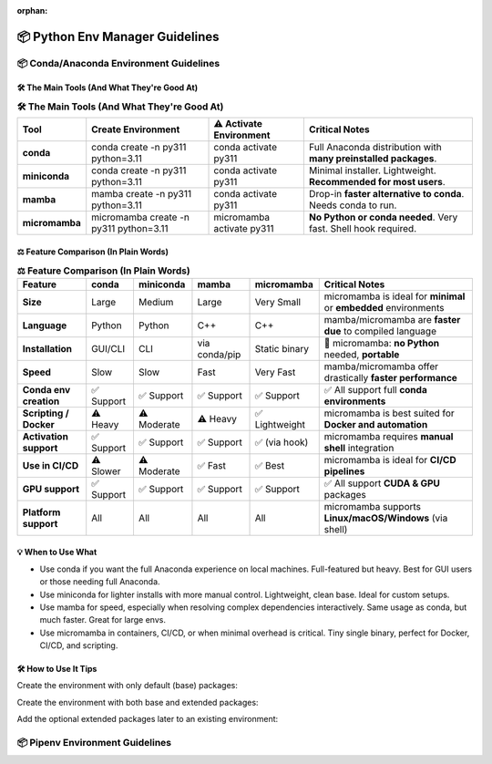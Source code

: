 :orphan:
..
  # This file is included. So it needs to be marked as orphan to suppress warnings.
  .. include:: guide_python_env_manager.rst
      :start-after: :orphan:

.. https://www.tutorialspoint.com/compilers/online-restructure-editor.htm

.. _python_env_manager:

======================================================================
📦 Python Env Manager Guidelines
======================================================================

.. 🧊

.. seealso::

   🔎 Run the latest scikit-plots container — with full or partial preinstallation — interactively:

   * `"Scikit-plots Runtime Docker Images" <https://hub.docker.com/r/scikitplot/scikit-plots>`_

   * https://github.com/scikit-plots/scikit-plots


📦 Conda/Anaconda Environment Guidelines
---------------------------------------

.. seealso::

   * `"Conda Documentation" <https://docs.conda.io/en/latest/>`_

   * `"Installing Conda" <https://docs.conda.io/projects/conda/en/stable/user-guide/install/index.html>`_

   * `"Installing Anaconda" <https://www.anaconda.com/docs/getting-started/anaconda/install>`_

   * `"Installing Miniconda" <https://www.anaconda.com/docs/getting-started/miniconda/install>`_

   * `"Installing Miniforge" <https://conda-forge.org/download/>`_

   * `"Installing Mamba" <https://mamba.readthedocs.io/en/latest/installation/mamba-installation.html>`_

   * `"Installing Micromamba" <https://mamba.readthedocs.io/en/latest/installation/micromamba-installation.html>`_

🛠 The Main Tools (And What They're Good At)
^^^^^^^^^^^^^^^^^^^^^^^^^^^^^^^^^^^^^^^^^^^^^^^^^^^^^^^^^^^^^^^^^^^^^^

.. https://www.sphinx-doc.org/en/master/usage/restructuredtext/directives.html#table-directives

..
    =====  =====  =======
    A      B      A and B
    =====  =====  =======
    False  False  False
    True   False  False
    False  True   False
    True   True   True
    =====  =====  =======

..
    +-------------+------------------------------------------------------------+----------------------------+---------------------------------------------------------------+
    | Tool        | Create Environment                                         | ⚠️ Activate Environment    | Critical Notes                                                |
    +=============+============================================================+============================+===============================================================+
    | conda       | conda create -n py311 python=3.11                          | conda activate py311       | Full Anaconda distribution with many preinstalled packages.   |
    +-------------+------------------------------------------------------------+----------------------------+---------------------------------------------------------------+
    +-------------+------------------------------------------------------------+----------------------------+---------------------------------------------------------------+
    | miniconda   | conda create -n py311 python=3.11                          | conda activate py311       | Minimal installer. Lightweight. Recommended for most users.   |
    +-------------+------------------------------------------------------------+----------------------------+---------------------------------------------------------------+
    +-------------+------------------------------------------------------------+----------------------------+---------------------------------------------------------------+
    | mamba       | mamba create -n py311 python=3.11                          | conda activate py311       | Drop-in faster alternative to `conda`. Needs conda to run.    |
    +-------------+------------------------------------------------------------+----------------------------+---------------------------------------------------------------+
    +-------------+------------------------------------------------------------+----------------------------+---------------------------------------------------------------+
    | micromamba  | micromamba create -n py311 python=3.11                     | micromamba activate py311  | No Python or conda needed. Very fast. Shell hook required.    |
    +-------------+------------------------------------------------------------+----------------------------+---------------------------------------------------------------+

.. :widths: 12, 40, 20, 40
.. csv-table:: **🛠 The Main Tools (And What They're Good At)**
   :header: "Tool", "Create Environment", "⚠️ Activate Environment", "Critical Notes"

   "**conda**", "conda create -n py311 python=3.11", "conda activate py311", "Full Anaconda distribution with **many preinstalled packages**."
   "**miniconda**", "conda create -n py311 python=3.11", "conda activate py311", "Minimal installer. Lightweight. **Recommended for most users**."
   "**mamba**", "mamba create -n py311 python=3.11", "conda activate py311", "Drop-in **faster alternative to conda**. Needs conda to run."
   "**micromamba**", "micromamba create -n py311 python=3.11", "micromamba activate py311", "**No Python or conda needed**. Very fast. Shell hook required."


⚖️ Feature Comparison (In Plain Words)
^^^^^^^^^^^^^^^^^^^^^^^^^^^^^^^^^^^^^^^^^^^^^^^^^^^^^^^^^^^^^^^^^^^^^^

..
    +-------------------------+---------------+--------------+-----------------+------------------+----------------------------------------------------------+
    | Feature                 | conda         | miniconda    | mamba           | micromamba       | Critical Notes                                           |
    +=========================+===============+==============+=================+==================+==========================================================+
    | Size                    | Large         | Medium       | Large           | Very Small       | micromamba is ideal for minimal or embedded environments |
    +-------------------------+---------------+--------------+-----------------+------------------+----------------------------------------------------------+
    | Language                | Python        | Python       | C++             | C++              | mamba/micromamba are faster due to compiled language     |
    +-------------------------+---------------+--------------+-----------------+------------------+----------------------------------------------------------+
    | Installation            | GUI/CLI       | CLI          | via conda/pip   | Static binary    | micromamba: no Python needed, portable                   |
    +-------------------------+---------------+--------------+-----------------+------------------+----------------------------------------------------------+
    | Speed                   | Slow          | Slow         | Fast            | Very Fast        | mamba/micromamba offer drastically faster performance    |
    +-------------------------+---------------+--------------+-----------------+------------------+----------------------------------------------------------+
    | Conda env creation      | ✅ Support   | ✅ Support   | ✅ Support     | ✅ Support       | ✅ All support full conda environments                   |
    +-------------------------+---------------+--------------+-----------------+------------------+----------------------------------------------------------+
    | Scripting / Docker      | ⚠️ Heavy     | ⚠️ Moderate  | ⚠️ Heavy       | ✅ Lightweight   | micromamba is best suited for Docker and automation      |
    +-------------------------+---------------+--------------+-----------------+------------------+----------------------------------------------------------+
    | Activation support      | ✅ Support   | ✅ Support   | ✅ Support     | ✅ (via hook)    | micromamba requires manual shell integration             |
    +-------------------------+---------------+--------------+-----------------+------------------+----------------------------------------------------------+
    | Use in CI/CD            | ⚠️ Slower    | ⚠️ Moderate  | ✅ Fast        | ✅ Best          | micromamba is ideal for CI/CD pipelines                  |
    +-------------------------+---------------+--------------+-----------------+------------------+----------------------------------------------------------+
    | GPU support             | ✅ Support   | ✅ Support   | ✅ Support     | ✅  Support      | ✅ All support CUDA & GPU packages                       |
    +-------------------------+---------------+--------------+-----------------+------------------+----------------------------------------------------------+
    | Platform support        | All           | All          | All             | All              | micromamba supports Linux/macOS/Windows (via shell)      |
    +-------------------------+---------------+--------------+-----------------+------------------+----------------------------------------------------------+

.. :widths: 22, 10, 10, 10, 12, 36
.. csv-table:: **⚖️ Feature Comparison (In Plain Words)**
   :header: "Feature", "conda", "miniconda", "mamba", "micromamba", "Critical Notes"

   "**Size**", "Large", "Medium", "Large", "Very Small", "micromamba is ideal for **minimal** or **embedded** environments"
   "**Language**", "Python", "Python", "C++", "C++", "mamba/micromamba are **faster due** to compiled language"
   "**Installation**", "GUI/CLI", "CLI", "via conda/pip", "Static binary", "🚀 micromamba: **no Python** needed, **portable**"
   "**Speed**", "Slow", "Slow", "Fast", "Very Fast", "mamba/micromamba offer drastically **faster performance**"
   "**Conda env creation**", "✅ Support", "✅ Support", "✅ Support", "✅ Support", "✅ All support full **conda environments**"
   "**Scripting / Docker**", "⚠️ Heavy", "⚠️ Moderate", "⚠️ Heavy", "✅ Lightweight", "micromamba is best suited for **Docker and automation**"
   "**Activation support**", "✅ Support", "✅ Support", "✅ Support", "✅ (via hook)", "micromamba requires **manual shell** integration"
   "**Use in CI/CD**", "⚠️ Slower", "⚠️ Moderate", "✅ Fast", "✅ Best", "micromamba is ideal for **CI/CD pipelines**"
   "**GPU support**", "✅ Support", "✅ Support", "✅ Support", "✅ Support", "✅ All support **CUDA & GPU** packages"
   "**Platform support**", "All", "All", "All", "All", "micromamba supports **Linux/macOS/Windows** (via shell)"



💡 When to Use What
^^^^^^^^^^^^^^^^^^^^^^^^^^^^^^^^^^^^^^^^^^^^^^^^^^^^^^^^^^^^^^^^^^^^^^

- Use conda if you want the full Anaconda experience on local machines. Full-featured but heavy. Best for GUI users or those needing full Anaconda.
- Use miniconda for lighter installs with more manual control. Lightweight, clean base. Ideal for custom setups.
- Use mamba for speed, especially when resolving complex dependencies interactively. Same usage as conda, but much faster. Great for large envs.
- Use micromamba in containers, CI/CD, or when minimal overhead is critical. Tiny single binary, perfect for Docker, CI/CD, and scripting.

🛠 How to Use It Tips
^^^^^^^^^^^^^^^^^^^^^^^^^^^^^^^^^^^^^^^^^^^^^^^^^^^^^^^^^^^^^^^^^^^^^^

Create the environment with only default (base) packages:

.. prompt:: bash

  # (conda or mamba) Create New Env and install ``scikit-plots``
  mamba create -n py311 python=3.11 ipykernel -y

.. prompt:: bash

  # (conda or mamba) Create New Env and install ``scikit-plots``
  conda env create -f environment.yml

.. prompt:: bash

  conda activate py311

Create the environment with both base and extended packages:

.. prompt:: bash

  conda create --name py311 --file environment.yml --group extended

Add the optional extended packages later to an existing environment:

.. prompt:: bash

  conda install --name py311 --file environment.yml --group extended


📦 Pipenv Environment Guidelines
---------------------------------------

.. seealso::

   * `"pipenv" <https://pypi.org/project/pipenv/>`_

   * https://github.com/scikit-plots/scikit-plots/tree/main/docker/env_pipenv
